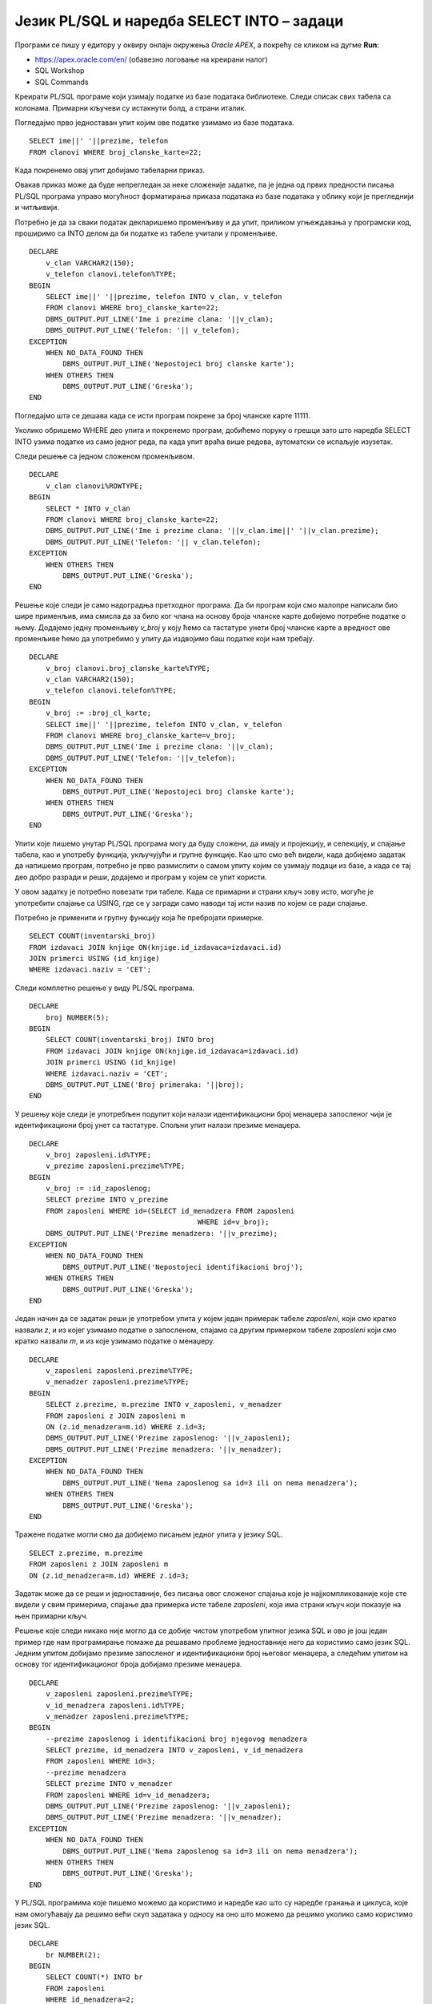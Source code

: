 Језик PL/SQL и наредба SELECT INTO – задаци
============================================

.. suggestionnote::

    Следе примери једноставних програма написаних у језику PL/SQL који узимају и обрађују податке из базе података за библиотеку. Сваки пример има угњеждену наредбу SELECT INTO, којом се узима један ред из базе. 

Програми се пишу у едитору у оквиру онлајн окружења *Oracle APEX*, а покрећу се кликом на дугме **Run**:

- https://apex.oracle.com/en/ (обавезно логовање на креирани налог)
- SQL Workshop
- SQL Commands

Креирати PL/SQL програме који узимају податке из базе података библиотеке. Следи списак свих табела са колонама. Примарни кључеви су истакнути болд, а страни италик. 

.. image:: ../../_images/slika_73a.jpg
   :width: 780
   :align: center

.. questionnote::

    1. Приказати име, презиме и телефон члана библиотеке са бројем чланске карте 22. Име и презиме приказати спојено. 

Погледајмо прво једноставан упит којим ове податке узимамо из базе података. 

::

    SELECT ime||' '||prezime, telefon
    FROM clanovi WHERE broj_clanske_karte=22;

Када покренемо овај упит добијамо табеларни приказ. 

.. image:: ../../_images/slika_73b.jpg
   :width: 800
   :align: center

Овакав приказ може да буде непрегледан за неке сложеније задатке, па је једна од првих предности писања PL/SQL програма управо могућност форматирања приказа података из базе података у облику који је прегледнији и читљивији.  

Потребно је да за сваки податак декларишемо променљиву и да упит, приликом угњеждавања у програмски код, проширимо са INTO делом да би податке из табеле учитали у променљиве. 
::


    DECLARE
        v_clan VARCHAR2(150);
        v_telefon clanovi.telefon%TYPE;
    BEGIN
        SELECT ime||' '||prezime, telefon INTO v_clan, v_telefon
        FROM clanovi WHERE broj_clanske_karte=22;
        DBMS_OUTPUT.PUT_LINE('Ime i prezime clana: '||v_clan);
        DBMS_OUTPUT.PUT_LINE('Telefon: '|| v_telefon);
    EXCEPTION
        WHEN NO_DATA_FOUND THEN
            DBMS_OUTPUT.PUT_LINE('Nepostojeci broj clanske karte');
        WHEN OTHERS THEN
            DBMS_OUTPUT.PUT_LINE('Greska');
    END


.. image:: ../../_images/slika_73c.jpg
   :width: 300
   :align: center

Погледајмо шта се дешава када се исти програм покрене за број чланске карте 11111. 

.. image:: ../../_images/slika_73d.jpg
   :width: 300
   :align: center

Уколико обришемо WHERE део упита и покренемо програм, добићемо поруку о грешци зато што наредба SELECT INTO узима податке из само једног реда, па када упит враћа више редова, аутоматски се испаљује изузетак.

.. image:: ../../_images/slika_73e.jpg
   :width: 300
   :align: center

Следи решење са једном сложеном променљивом.  

::

    DECLARE
        v_clan clanovi%ROWTYPE;
    BEGIN
        SELECT * INTO v_clan
        FROM clanovi WHERE broj_clanske_karte=22;
        DBMS_OUTPUT.PUT_LINE('Ime i prezime clana: '||v_clan.ime||' '||v_clan.prezime);
        DBMS_OUTPUT.PUT_LINE('Telefon: '|| v_clan.telefon);
    EXCEPTION
        WHEN OTHERS THEN
            DBMS_OUTPUT.PUT_LINE('Greska');
    END

.. questionnote::

    2. Приказати име, презиме и телефон члана библиотеке са датим бројем чланске карте. Име и презиме приказати спојено. Број чланске карте се уноси са тастатуре. 

Решење које следи је само надоградња претходног програма. Да би програм који смо малопре написали био шире применљив, има смисла да за било ког члана на основу броја чланске карте добијемо потребне податке о њему. Додајемо једну променљиву *v_broj* у коју ћемо са тастатуре унети број чланске карте а вредност ове променљиве ћемо да употребимо у упиту да издвојимо баш податке који нам требају. 

::


    DECLARE
        v_broj clanovi.broj_clanske_karte%TYPE;
        v_clan VARCHAR2(150);
        v_telefon clanovi.telefon%TYPE;
    BEGIN
        v_broj := :broj_cl_karte;
        SELECT ime||' '||prezime, telefon INTO v_clan, v_telefon
        FROM clanovi WHERE broj_clanske_karte=v_broj;
        DBMS_OUTPUT.PUT_LINE('Ime i prezime clana: '||v_clan);
        DBMS_OUTPUT.PUT_LINE('Telefon: '||v_telefon);
    EXCEPTION
        WHEN NO_DATA_FOUND THEN
            DBMS_OUTPUT.PUT_LINE('Nepostojeci broj clanske karte');
        WHEN OTHERS THEN
            DBMS_OUTPUT.PUT_LINE('Greska');
    END

.. questionnote::

    3. Приказати број примерака у библиотеци издавача чији је назив CET.

Упити које пишемо унутар PL/SQL програма могу да буду сложени, да имају и пројекцију, и селекцију, и спајање табела, као и употребу функција, укључујући и групне функције. Као што смо већ видели, када добијемо задатак да напишемо програм, потребно је прво размислити о самом упиту којим се узимају подаци из базе, а када се тај део добро разради и реши, додајемо и програм у којем се упит користи.  

У овом задатку је потребно повезати три табеле. Када се примарни и страни кључ зову исто, могуће је употребити спајање са USING, где се у загради само наводи тај исти назив по којем се ради спајање.

.. image:: ../../_images/slika_73f.jpg
   :width: 300
   :align: center

Потребно је применити и групну функцију која ће пребројати примерке.

::

    SELECT COUNT(inventarski_broj)
    FROM izdavaci JOIN knjige ON(knjige.id_izdavaca=izdavaci.id)
    JOIN primerci USING (id_knjige)
    WHERE izdavaci.naziv = 'CET';

Следи комплетно решење у виду PL/SQL програма. 

::

    DECLARE
        broj NUMBER(5);
    BEGIN
        SELECT COUNT(inventarski_broj) INTO broj 
        FROM izdavaci JOIN knjige ON(knjige.id_izdavaca=izdavaci.id)
        JOIN primerci USING (id_knjige)
        WHERE izdavaci.naziv = 'CET';
        DBMS_OUTPUT.PUT_LINE('Broj primeraka: '||broj);
    END

.. questionnote::

    4. Приказати податке о менаџеру запосленог са унетим идентификационим бројем. Идентификациони број се уноси са тастатуре. 

У решењу које следи је употребљен подупит који налази идентификациони број менаџера запосленог чији је идентификациони број унет са тастатуре. Спољни упит налази презиме менаџера. 

::

    DECLARE
        v_broj zaposleni.id%TYPE;
        v_prezime zaposleni.prezime%TYPE;
    BEGIN
        v_broj := :id_zaposlenog;
        SELECT prezime INTO v_prezime
        FROM zaposleni WHERE id=(SELECT id_menadzera FROM zaposleni
                                            WHERE id=v_broj);
        DBMS_OUTPUT.PUT_LINE('Prezime menadzera: '||v_prezime);       
    EXCEPTION
        WHEN NO_DATA_FOUND THEN
            DBMS_OUTPUT.PUT_LINE('Nepostojeci identifikacioni broj');
        WHEN OTHERS THEN
            DBMS_OUTPUT.PUT_LINE('Greska');
    END

.. questionnote::

    5. Приказати презиме запосленог и презиме његовог менаџера за запосленог са идентификационим бројем 3.

Један начин да се задатак реши је употребом упита у којем један примерак табеле *zaposleni*, који смо кратко назвали *z*, и из којег узимамо податке о запосленом, спајамо са другим примерком табеле *zaposleni* који смо кратко назвали *m*, и из које узимамо податке о менаџеру. 

::


    DECLARE
        v_zaposleni zaposleni.prezime%TYPE;
        v_menadzer zaposleni.prezime%TYPE;
    BEGIN
        SELECT z.prezime, m.prezime INTO v_zaposleni, v_menadzer
        FROM zaposleni z JOIN zaposleni m
        ON (z.id_menadzera=m.id) WHERE z.id=3;
        DBMS_OUTPUT.PUT_LINE('Prezime zaposlenog: '||v_zaposleni); 
        DBMS_OUTPUT.PUT_LINE('Prezime menadzera: '||v_menadzer);       
    EXCEPTION
        WHEN NO_DATA_FOUND THEN
            DBMS_OUTPUT.PUT_LINE('Nema zaposlenog sa id=3 ili on nema menadzera');
        WHEN OTHERS THEN
            DBMS_OUTPUT.PUT_LINE('Greska');
    END

Тражене податке могли смо да добијемо писањем једног упита у језику SQL. 

::

    SELECT z.prezime, m.prezime 
    FROM zaposleni z JOIN zaposleni m
    ON (z.id_menadzera=m.id) WHERE z.id=3;

Задатак може да се реши и једноставније, без писања овог сложеног спајања које је најјкомпликованије које сте видели у свим примерима, спајање два примерка исте табеле *zaposleni*, која има страни кључ који показује на њен примарни кључ. 

Решење које следи никако није могло да се добије чистом употребом упитног језика SQL и ово је још један пример где нам програмирање помаже да решавамо проблеме једноставније него да користимо само језик SQL. Једним упитом добијамо презиме запосленог и идентификациони број његовог менаџера, а следећим упитом на основу тог идентификационог броја добијамо презиме менаџера. 

::


    DECLARE
        v_zaposleni zaposleni.prezime%TYPE;
        v_id_menadzera zaposleni.id%TYPE;
        v_menadzer zaposleni.prezime%TYPE;
    BEGIN
        --prezime zaposlenog i identifikacioni broj njegovog menadzera
        SELECT prezime, id_menadzera INTO v_zaposleni, v_id_menadzera
        FROM zaposleni WHERE id=3;
        --prezime menadzera
        SELECT prezime INTO v_menadzer
        FROM zaposleni WHERE id=v_id_menadzera;
        DBMS_OUTPUT.PUT_LINE('Prezime zaposlenog: '||v_zaposleni); 
        DBMS_OUTPUT.PUT_LINE('Prezime menadzera: '||v_menadzer);       
    EXCEPTION
        WHEN NO_DATA_FOUND THEN
            DBMS_OUTPUT.PUT_LINE('Nema zaposlenog sa id=3 ili on nema menadzera');
        WHEN OTHERS THEN
            DBMS_OUTPUT.PUT_LINE('Greska');
    END

.. questionnote::

    6. Приказати да ли менаџер са идентификационим бројем 2 има тим који се састоји од више од 2 радника или не. 

У PL/SQL програмима које пишемо можемо да користимо и наредбе као што су наредбе гранања и циклуса, које нам омогућавају да решимо већи скуп задатака у односу на оно што можемо да решимо уколико само користимо језик SQL. 

::


    DECLARE
        br NUMBER(2);
    BEGIN
        SELECT COUNT(*) INTO br
        FROM zaposleni 
        WHERE id_menadzera=2;
        IF br > 2 THEN
            DBMS_OUTPUT.PUT_LINE('Tim ima vise od 2 zaposlena');
        ELSE 
            DBMS_OUTPUT.PUT_LINE('Tim nema vise od 2 zaposlena');
        END IF;
    END


.. questionnote::

    7. Проверити да ли је Пупавац Војин менаџер радника Јовић Александра.

::


    DECLARE
        v_ime zaposleni.ime%TYPE;
        v_prezime zaposleni.prezime%TYPE;
        v_id_menadzera zaposleni.id_menadzera%TYPE;
        v_ime_menadzera zaposleni.ime%TYPE;
        v_prezime_menadzera zaposleni.prezime%TYPE;
    BEGIN
        SELECT id_menadzera INTO v_id_menadzera
        FROM zaposleni 
        WHERE UPPER(ime) = 'ALEKSANDAR' AND UPPER(prezime)='JOVIC';

        SELECT ime, prezime INTO v_ime_menadzera, v_prezime_menadzera
        FROM zaposleni 
        WHERE id = v_id_menadzera;

        IF UPPER(v_ime_menadzera) = 'VOJIN' AND UPPER(v_prezime_menadzera) = 'PUPAVAC' 
        THEN
            DBMS_OUTPUT.PUT_LINE('Vojin je menadzer Aleksandru');
        ELSE 
            DBMS_OUTPUT.PUT_LINE('Vojin nije menadzer Aleksandru');
        END IF;
    END

.. questionnote::

    8. Приказати податке о запосленом који ради најдуже. Предвидети обраду изузетка уколико постоји више од једног запосленог који испуњавају овај услов. 

Следи прво решење у којем користимо упит са подупитом. 

::

    DECLARE
        v_zaposleni zaposleni%ROWTYPE;
    BEGIN
        SELECT * INTO v_zaposleni FROM zaposleni
        WHERE datum_zaposlenja = (SELECT MIN(datum_zaposlenja) FROM zaposleni);
        DBMS_OUTPUT.PUT_LINE(v_zaposleni.ime||' '||v_zaposleni.prezime);
        DBMS_OUTPUT.PUT_LINE('Mejl: '||v_zaposleni.mejl);
    EXCEPTION
        WHEN TOO_MANY_ROWS THEN
        DBMS_OUTPUT.PUT_LINE('Postoji vise zaposlenih koji su poceli da rade istog dana');
        WHEN NO_DATA_FOUND THEN
        DBMS_OUTPUT.PUT_LINE('Ne postoje zaposleni');  
        WHEN OTHERS THEN
        DBMS_OUTPUT.PUT_LINE('Greska');
    END

Други начин је да употребимо две наредбе SELECT INTO. 

::
    
    DECLARE
        v_zaposleni zaposleni%ROWTYPE;
        najstariji_datum zaposleni.datum_zaposlenja%TYPE;
    BEGIN
        SELECT MIN(datum_zaposlenja) INTO najstariji_datum
        FROM zaposleni;
        SELECT * INTO v_zaposleni 
        FROM zaposleni
        WHERE datum_zaposlenja = najstariji_datum;
        DBMS_OUTPUT.PUT_LINE(v_zaposleni.ime||' '||v_zaposleni.prezime);
        DBMS_OUTPUT.PUT_LINE('Mejl: '||v_zaposleni.mejl);
    EXCEPTION
        WHEN TOO_MANY_ROWS THEN
            DBMS_OUTPUT.PUT_LINE('Postoji vise zaposlenih koji su poceli da rade istog dana');
    WHEN NO_DATA_FOUND THEN
        DBMS_OUTPUT.PUT_LINE('Ne postoje zaposleni');  
    WHEN OTHERS THEN
        DBMS_OUTPUT.PUT_LINE('Greska');
    END

.. questionnote::

    9. Приказати податке о запосленима којима је менаџер са идентификационим бројем 3.

Овај задатак не треба да се решава помоћу SELECT INTO зато што упит враћа више редова. 

Можемо да напишемо програмски код и предвидимо изузетак TOO_MANY_ROWS. 

::

    DECLARE
        v_broj zaposleni.id%TYPE;
        v_prezime zaposleni.prezime%TYPE;
    BEGIN
        SELECT prezime INTO v_prezime
        FROM zaposleni WHERE id_menadzera=3;
        DBMS_OUTPUT.PUT_LINE('Prezime: '||v_prezime);       
    EXCEPTION
        WHEN TOO_MANY_ROWS THEN
            DBMS_OUTPUT.PUT_LINE('Postoji vise od jednog zaposlenog');
        WHEN OTHERS THEN
            DBMS_OUTPUT.PUT_LINE('Greska');
    END

Након покретања програма, приказаће се порука. 

.. image:: ../../_images/slika_73g.jpg
   :width: 300
   :align: center

За неки други тим у библиотеци би овај програм можда и прорадио, уколико бисмо имали ситуацију да код неког менаџера имамо само једног запосленог. У примеру података у нашој бази немамо такав случај. 